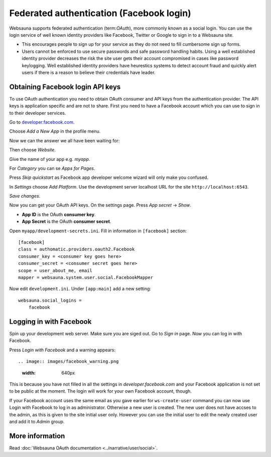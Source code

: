 =========================================
Federated authentication (Facebook login)
=========================================

Websauna supports federated authentication (term:`OAuth`), more commonly known as a social login. You can use the login service of well known identity providers like Facebook, Twitter or Google to sign in to a Websauna site.

* This encourages people to sign up for your service as they do not need to fill cumbersome sign up forms.

* Users cannot be enforced to use secure passwords and safe password handling habits. Using a well established identity provider decreases the risk the site user gets their account compromised in cases like password keylogging. Well established identity providers have heurestics systems to detect account fraud and quickly alert users if there is a reason to believe their credentials have leader.

Obtaining Facebook login API keys
=================================

To use OAuth authentication you need to obtain OAuth consumer and API keys from the authentication provider. The API keys is application specific and are not to share. First you need to have a Facebook account which you can use to sign in to their developer services.

Go to `developer.facebook.com <http://developer.facebook.com/>`_.

Choose *Add a New App* in the profile menu.

Now we can the answer we all have been waiting for:

.. image:: images/facebook_add_app.png
    :width: 640px

Then choose *Website*.

Give the name of your app e.g. *myapp*.

.. image:: images/facebook_app_name.png
    :width: 640px

For *Category* you can se *Apps for Pages*.

Press *Skip quickstart* as Facebook app developer welcome wizard will only make you confused.

.. image:: images/facebook_skip_quickstart.png
    :width: 640px

In *Settings* choose *Add Platform*. Use the development server localhost URL for the site ``http://localhost:6543``.

.. image:: images/facebook_site_url.png
    :width: 640px

*Save changes*.

Now you can get your OAuth API keys. On the settings page. Press *App secret* -> *Show*.

* **App ID** is the OAuth **consumer key**.

* **App Secret** is the OAuth **consumer secret**.

Open ``myapp/development-secrets.ini``. Fill in information in ``[facebook]`` section::

    [facebook]
    class = authomatic.providers.oauth2.Facebook
    consumer_key = <consumer key goes here>
    consumer_secret = <consumer secret goes here>
    scope = user_about_me, email
    mapper = websauna.system.user.social.FacebookMapper

Now edit ``development.ini``. Under ``[app:main]`` add a new setting::

    websauna.social_logins =
        facebook

Logging in with Facebook
========================

Spin up your development web server. Make sure you are siged out. Go to *Sign in* page. Now you can log in with Facebook.

.. image:: images/login_with_facebook.png
    :width: 640px

Press *Login with Facebook* and a warning appears::

.. image:: images/facebook_warning.png
    :width: 640px

This is because you have not filled in all the settings in *developer.facebook.com* and your Facebook application is not set to be public at the moment. The login will work for your own Facebook account, though.

If your Facebook account uses the same email as you gave earlier for ``ws-create-user`` command you can now use Login with Facebook to log in as administrator. Otherwise a new user is created. The new user does not have accses to the admin, as this is given to the site initial user only. However you can use the initial user to edit the newly created user and add it to *Admin* group.



More information
================

Read :doc:`Websauna OAuth documentation <../narrative/user/social>`.


